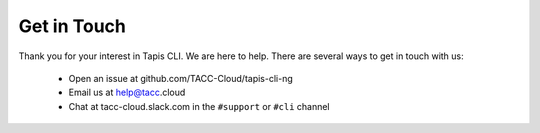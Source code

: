 Get in Touch
============

Thank you for your interest in Tapis CLI. We are here to help. There are
several ways to get in touch with us:

    - Open an issue at github.com/TACC-Cloud/tapis-cli-ng
    - Email us at help@tacc.cloud​
    - Chat at tacc-cloud.slack.com in the ``#support`` or ``#cli`` channel
